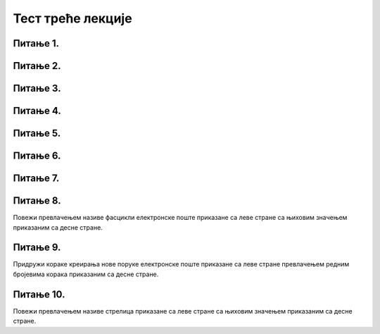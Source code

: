 Тест треће лекције
===================

Питање 1.
~~~~~~~~~

.. mchoice:: Отварање_налога
    :answer_a: Тачно
    :feedback_a: Нетачно    
    :answer_b: Нетачно
    :feedback_b: Тачно
    :correct: b

    Адресу електронске поште корисници не могу сами да креирају већ морају да се обрате свом интернет провајдеру. Изабери тачан одговор:
   
Питање 2.
~~~~~~~~~

.. mchoice:: Вебмејл
    :answer_a: Microsoft Outlook
    :feedback_a: Тачно    
    :answer_b: Instagram
    :feedback_b: Нетачно
    :answer_c:  WhatsApp
    :feedback_c: Нетачно 
    :answer_d:  Gmail
    :feedback_d: Тачно
    :answer_e:  Viber
    :feedback_e: Нетачно      
    :correct: a,d

    Који су најпознатији webmail сервиси електронске поште? Изабери све тачне одговоре:

Питање 3.
~~~~~~~~~

.. mchoice:: Опција_CC
    :answer_a: Коме (To:) 
    :feedback_a: Нетачно
    :answer_b: Копија (Cc:)
    :feedback_b: Тачно
    :answer_c: Скривена копија (Bcc:)
    :feedback_c: Нетачно
    :correct: b

    У које поље се уписују имејл адресе оних примаоца поруке (учесника у комуникацији) који треба да буду упознати са поруком, односно комуникацијом, а сама порука се не односи директно на њих? Изабери тачан одговор.

Питање 4.
~~~~~~~~~

.. mchoice:: Правопис
    :answer_a: Тачно
    :feedback_a: Тачно    
    :answer_b: Нетачно
    :feedback_b: Нетачно
    :correct: a

    Приликом писања поруке увек треба водити рачуна о правилима граматике и писане електронске комуникације и придржавати се правописа. Изабери тачан одговор:

Питање 5.
~~~~~~~~~

.. mchoice:: Уметање_хиперлинка_у_мејл
    :answer_a: Тачно
    :feedback_a: Тачно    
    :answer_b: Нетачно
    :feedback_b: Нетачно
    :correct: a

    У садржај имејла може се додати хипервеза ка одређеној веб-страници или другој имејл адреси. Изабери тачан одговор:

Питање 6.
~~~~~~~~~

.. mchoice:: Препознавање_пецања
    :answer_a: проверити да ли језик којим је садржај поруке написан садржи грешке
    :feedback_a: Тачно
    :answer_b: проверити да ли се у поруци експлицитно траже лични подаци (матични број, број банковног рачуна, лозинке и слично)
    :feedback_b: Тачно
    :answer_c: није потребно радити посебну проверу веб-странице јер систем поседује алгоритам за одбацивање лажних веб-страна и опасних мејлова
    :feedback_c: Нетачно
    :answer_d: проверити да ли су подаци наведени у мејлу (назив организације, адреса, број телефона) они који су наведени и на званичном веб-сајту те организације
    :feedback_d: Тачно
    :answer_e: проверити на које URL адресе воде линкови у сумњивим имејловима постављањем курсора преко линка
    :feedback_e: Тачно
    :correct: a,b,d,e

    Који су све начини за проверу и препознавање лажне веб-странице и покушаја “пецања”. Изабери све тачне одговоре:

Питање 7.
~~~~~~~~~

.. mchoice:: Спам_поруке
    :answer_a: Тачно
    :feedback_a: Нетачно    
    :answer_b: Нетачно
    :feedback_b: Тачно
    :correct: b

    Намера сваке спам поруке је искључиво превара корисника попут преваре "пецања". Изабери тачан одговор:

Питање 8.
~~~~~~~~~

Повежи превлачењем називе фасцикли електронске поште приказане са леве стране са њиховим значењем приказаним са десне стране.

.. dragndrop:: Фасцикле
    :feedback: Tвој одговор није тачан. Покушај поново!
    :match_1: Radne verzije (Drafts)|||фасцикла у коју се смештају поруке чије је креирање започето али још увек нису послате 
    :match_2: Prijemno poštansko sanduče (Inbox)|||фасцикла у коју се смештају пристигле поруке електронске поште
    :match_3: Poslate stavke (Sent Items)|||фасцикла у коју се смештају послате поруке електронске поште
    :match_4: Izbrisane stavke (Deleted/Trash)|||фасцикла у коју се смештају обрисане поруке електронске поште
    :match_5: Nepoželjne (Junk)|||фасцикла у коју се смештају све поруке које стижу преко електронских система за комуникацију а које су нежељене или непримерене. 

Питање 9.
~~~~~~~~~

Придружи кораке креирања нове поруке електронске поште приказане са леве стране превлачењем редним бројевима корака приказаним са десне стране.

.. dragndrop:: Креирање_нове_поруке
    :feedback: Tвој одговор није тачан. Покушај поново!
    :match_1: Одабрати опцију "Nova poruka"|||1
    :match_2: Унети адресу примаоца("Za")|||2
    :match_3: Унети наслов поруке ("Dodaj temu")|||3
    :match_4: Унети текст поруке|||4
    :match_5: Унети датотеку коју желиш да пошаљеш кликом на "Priloži"|||5
    :match_6: Кликнути на "Pošalji"|||6


Питање 10.
~~~~~~~~~~

Повежи превлачењем називе стрелица приказане са леве стране са њиховим значењем приказаним са десне стране.

.. dragndrop:: Одговор_на_поруке
    :feedback: Tвој одговор није тачан. Покушај поново!
    :match_1: Стрелица или Одговори (Reply)|||одговара се само пошиљаоцу примљене поруке
    :match_2: Двострука стрелица или Одговори свима (Reply all)|||када треба са одговором упознати све учеснике у комуникацији којима је порука послата
    :match_3: Стрелица удесно или Проследи (Forward)|||прослеђивање примљене поруке на друге мејл адресе
